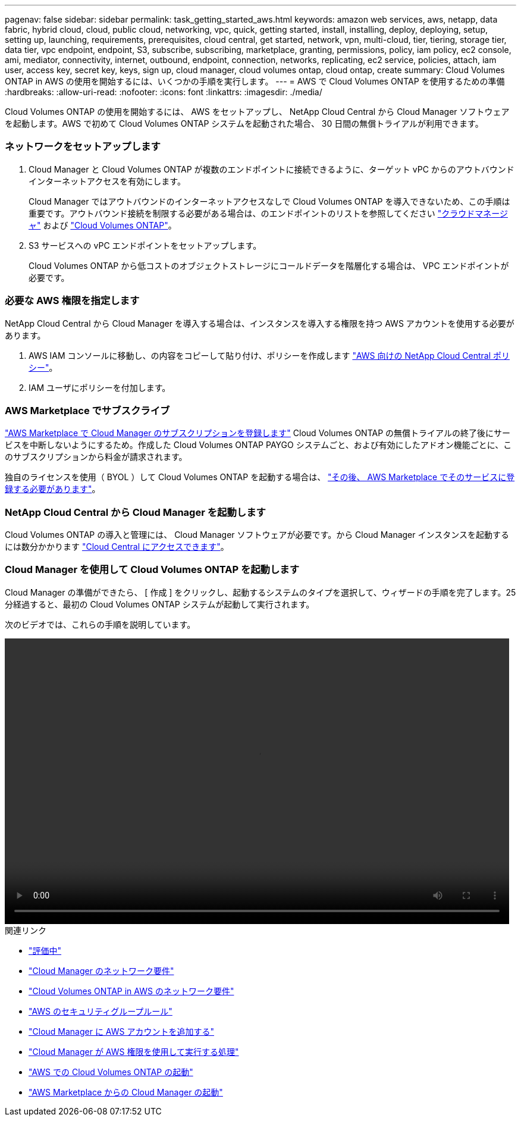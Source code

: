 ---
pagenav: false 
sidebar: sidebar 
permalink: task_getting_started_aws.html 
keywords: amazon web services, aws, netapp, data fabric, hybrid cloud, cloud, public cloud, networking, vpc, quick, getting started, install, installing, deploy, deploying, setup, setting up, launching, requirements, prerequisites, cloud central, get started, network, vpn, multi-cloud, tier, tiering, storage tier, data tier, vpc endpoint, endpoint, S3, subscribe, subscribing, marketplace, granting, permissions, policy, iam policy, ec2 console, ami, mediator, connectivity, internet, outbound, endpoint, connection, networks, replicating, ec2 service, policies, attach, iam user, access key, secret key, keys, sign up, cloud manager, cloud volumes ontap, cloud ontap, create 
summary: Cloud Volumes ONTAP in AWS の使用を開始するには、いくつかの手順を実行します。 
---
= AWS で Cloud Volumes ONTAP を使用するための準備
:hardbreaks:
:allow-uri-read: 
:nofooter: 
:icons: font
:linkattrs: 
:imagesdir: ./media/


[role="lead"]
Cloud Volumes ONTAP の使用を開始するには、 AWS をセットアップし、 NetApp Cloud Central から Cloud Manager ソフトウェアを起動します。AWS で初めて Cloud Volumes ONTAP システムを起動された場合、 30 日間の無償トライアルが利用できます。



=== ネットワークをセットアップします

. Cloud Manager と Cloud Volumes ONTAP が複数のエンドポイントに接続できるように、ターゲット vPC からのアウトバウンドインターネットアクセスを有効にします。
+
Cloud Manager ではアウトバウンドのインターネットアクセスなしで Cloud Volumes ONTAP を導入できないため、この手順は重要です。アウトバウンド接続を制限する必要がある場合は、のエンドポイントのリストを参照してください link:reference_networking_cloud_manager.html#outbound-internet-access["クラウドマネージャ"] および link:reference_networking_aws.html#general-aws-networking-requirements-for-cloud-volumes-ontap["Cloud Volumes ONTAP"]。

. S3 サービスへの vPC エンドポイントをセットアップします。
+
Cloud Volumes ONTAP から低コストのオブジェクトストレージにコールドデータを階層化する場合は、 VPC エンドポイントが必要です。





=== 必要な AWS 権限を指定します

[role="quick-margin-para"]
NetApp Cloud Central から Cloud Manager を導入する場合は、インスタンスを導入する権限を持つ AWS アカウントを使用する必要があります。

. AWS IAM コンソールに移動し、の内容をコピーして貼り付け、ポリシーを作成します https://mysupport.netapp.com/cloudontap/iampolicies["AWS 向けの NetApp Cloud Central ポリシー"^]。
. IAM ユーザにポリシーを付加します。




=== AWS Marketplace でサブスクライブ

[role="quick-margin-para"]
https://aws.amazon.com/marketplace/pp/B07QX2QLXX["AWS Marketplace で Cloud Manager のサブスクリプションを登録します"^] Cloud Volumes ONTAP の無償トライアルの終了後にサービスを中断しないようにするため。作成した Cloud Volumes ONTAP PAYGO システムごと、および有効にしたアドオン機能ごとに、このサブスクリプションから料金が請求されます。

[role="quick-margin-para"]
独自のライセンスを使用（ BYOL ）して Cloud Volumes ONTAP を起動する場合は、 https://aws.amazon.com/marketplace/search/results?x=0&y=0&searchTerms=cloud+volumes+ontap+byol["その後、 AWS Marketplace でそのサービスに登録する必要があります"^]。



=== NetApp Cloud Central から Cloud Manager を起動します

[role="quick-margin-para"]
Cloud Volumes ONTAP の導入と管理には、 Cloud Manager ソフトウェアが必要です。から Cloud Manager インスタンスを起動するには数分かかります https://cloud.netapp.com["Cloud Central にアクセスできます"^]。



=== Cloud Manager を使用して Cloud Volumes ONTAP を起動します

[role="quick-margin-para"]
Cloud Manager の準備ができたら、 [ 作成 ] をクリックし、起動するシステムのタイプを選択して、ウィザードの手順を完了します。25 分経過すると、最初の Cloud Volumes ONTAP システムが起動して実行されます。

次のビデオでは、これらの手順を説明しています。

video::video_getting_started_aws.mp4[width=848,height=480]
.関連リンク
* link:concept_evaluating.html["評価中"]
* link:reference_networking_cloud_manager.html["Cloud Manager のネットワーク要件"]
* link:reference_networking_aws.html["Cloud Volumes ONTAP in AWS のネットワーク要件"]
* link:reference_security_groups.html["AWS のセキュリティグループルール"]
* link:task_adding_aws_accounts.html["Cloud Manager に AWS アカウントを追加する"]
* link:reference_permissions.html#what-cloud-manager-does-with-aws-permissions["Cloud Manager が AWS 権限を使用して実行する処理"]
* link:task_deploying_otc_aws.html["AWS での Cloud Volumes ONTAP の起動"]
* link:task_launching_aws_mktp.html["AWS Marketplace からの Cloud Manager の起動"]

